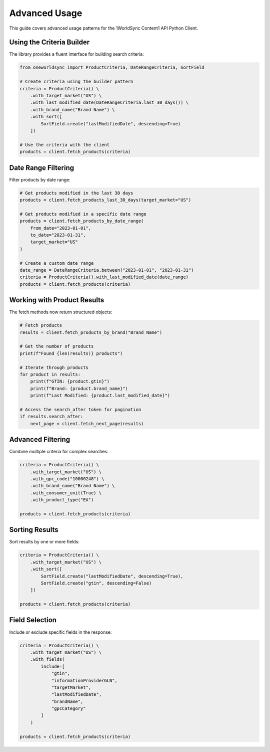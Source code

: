 Advanced Usage
=============

This guide covers advanced usage patterns for the 1WorldSync Content1 API Python Client.

Using the Criteria Builder
------------------------

The library provides a fluent interface for building search criteria:

.. code-block:: python

   from oneworldsync import ProductCriteria, DateRangeCriteria, SortField
   
   # Create criteria using the builder pattern
   criteria = ProductCriteria() \
       .with_target_market("US") \
       .with_last_modified_date(DateRangeCriteria.last_30_days()) \
       .with_brand_name("Brand Name") \
       .with_sort([
           SortField.create("lastModifiedDate", descending=True)
       ])
   
   # Use the criteria with the client
   products = client.fetch_products(criteria)

Date Range Filtering
------------------

Filter products by date range:

.. code-block:: python

   # Get products modified in the last 30 days
   products = client.fetch_products_last_30_days(target_market="US")
   
   # Get products modified in a specific date range
   products = client.fetch_products_by_date_range(
       from_date="2023-01-01", 
       to_date="2023-01-31",
       target_market="US"
   )
   
   # Create a custom date range
   date_range = DateRangeCriteria.between("2023-01-01", "2023-01-31")
   criteria = ProductCriteria().with_last_modified_date(date_range)
   products = client.fetch_products(criteria)

Working with Product Results
-------------------------

The fetch methods now return structured objects:

.. code-block:: python

   # Fetch products
   results = client.fetch_products_by_brand("Brand Name")
   
   # Get the number of products
   print(f"Found {len(results)} products")
   
   # Iterate through products
   for product in results:
       print(f"GTIN: {product.gtin}")
       print(f"Brand: {product.brand_name}")
       print(f"Last Modified: {product.last_modified_date}")
   
   # Access the search_after token for pagination
   if results.search_after:
       next_page = client.fetch_next_page(results)

Advanced Filtering
---------------

Combine multiple criteria for complex searches:

.. code-block:: python

   criteria = ProductCriteria() \
       .with_target_market("US") \
       .with_gpc_code("10000248") \
       .with_brand_name("Brand Name") \
       .with_consumer_unit(True) \
       .with_product_type("EA")
   
   products = client.fetch_products(criteria)

Sorting Results
------------

Sort results by one or more fields:

.. code-block:: python

   criteria = ProductCriteria() \
       .with_target_market("US") \
       .with_sort([
           SortField.create("lastModifiedDate", descending=True),
           SortField.create("gtin", descending=False)
       ])
   
   products = client.fetch_products(criteria)

Field Selection
------------

Include or exclude specific fields in the response:

.. code-block:: python

   criteria = ProductCriteria() \
       .with_target_market("US") \
       .with_fields(
           include=[
               "gtin",
               "informationProviderGLN",
               "targetMarket",
               "lastModifiedDate",
               "brandName",
               "gpcCategory"
           ]
       )
   
   products = client.fetch_products(criteria)